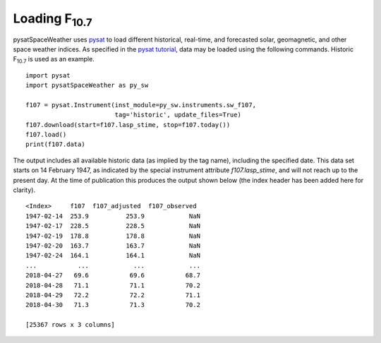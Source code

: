 .. _exinit:

Loading F\ :sub:`10.7`\
========================

pysatSpaceWeather uses `pysat <https://github.com/pysat/pysat>`_ to load
different historical, real-time, and forecasted solar, geomagnetic, and other
space weather indices.  As specified in the
`pysat tutorial <https://pysat.readthedocs.io/en/latest/tutorial.html>`_,
data may be loaded using the following commands.  Historic F\ :sub:`10.7`\  is
used as an example.

::


   import pysat
   import pysatSpaceWeather as py_sw

   f107 = pysat.Instrument(inst_module=py_sw.instruments.sw_f107,
                           tag='historic', update_files=True)
   f107.download(start=f107.lasp_stime, stop=f107.today())
   f107.load()
   print(f107.data)


The output includes all available historic data (as implied by the tag name),
including the specified date.  This data set starts on 14 February 1947, as
indicated by the special instrument attribute `f107.lasp_stime`, and will
not reach up to the present day.  At the time of publication this produces the
output shown below (the index header has been added here for clarity).

::


   <Index>     f107  f107_adjusted  f107_observed
   1947-02-14  253.9          253.9            NaN
   1947-02-17  228.5          228.5            NaN
   1947-02-19  178.8          178.8            NaN
   1947-02-20  163.7          163.7            NaN
   1947-02-24  164.1          164.1            NaN
   ...           ...            ...            ...
   2018-04-27   69.6           69.6           68.7
   2018-04-28   71.1           71.1           70.2
   2018-04-29   72.2           72.2           71.1
   2018-04-30   71.3           71.3           70.2
   
   [25367 rows x 3 columns]


